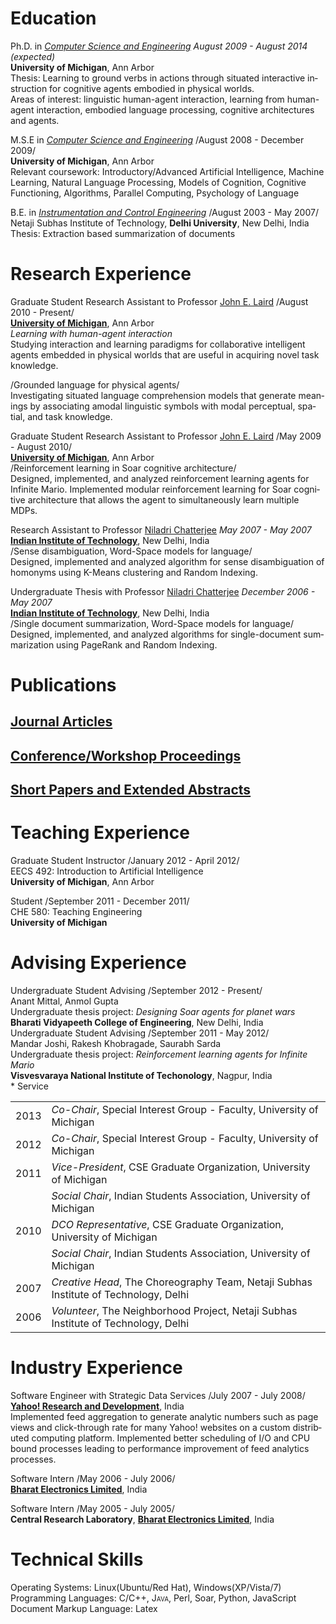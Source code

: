#+TITLE:  
#+AUTHOR:    
#+EMAIL:     
#+DESCRIPTION: 
#+KEYWORDS: 
#+LANGUAGE:  en
#+OPTIONS:   H:3 num:nil toc:nil \n:nil @:t ::t |:t ^:t -:t f:t *:t <:t
#+OPTIONS:   TeX:t LaTeX:nil skip:nil d:nil todo:t pri:nil tags:not-in-toc
#+INFOJS_OPT: view:nil toc:nil ltoc:t mouse:underline buttons:0 path:http://orgmode.org/org-info.js
#+EXPORT_SELECT_TAGS: export
#+EXPORT_EXCLUDE_TAGS: noexport
#+LINK_UP:   
#+LINK_HOME: 
#+latex_header: \usepackage{fontspec} 
#+latex_header: \usepackage{bbding}					%for loading fonts
#+latex_header: \usepackage{xunicode,xltxtra,url,parskip} 	%other packages for formatting
#+latex_header: \RequirePackage{color,graphicx}
#+latex_header: \usepackage[usenames,dvipsnames]{xcolor}
#+latex_header: \usepackage{fullpage}
#+latex_header: \usepackage{titlesec}					%custom \section
#+latex_header: \usepackage{hyperref}
#+latex_header: \definecolor{linkcolour}{rgb}{0.6,0,0}
#+latex_header: \hypersetup{colorlinks,breaklinks,urlcolor=black, linkcolor=black}
#+latex_header: \defaultfontfeatures{Mapping=tex-text}
#+latex_header: \setmainfont[SmallCapsFont = Linux Libertine Capitals O]{Linux Libertine O}
#+latex_header: \usepackage{natbib}
#+latex_header: \usepackage{bibentry}
#+latex_header: \newcommand{\bibverse}[1]{\begin{verse} \bibentry{#1}. \end{verse}}
#+latex_header: \nobibliography*

#+begin_latex
\titleformat{\section}{\Large\scshape\raggedright}{}{0em}{}[\titlerule]
\titlespacing{\section}{0pt}{3pt}{3pt}
\hyphenation{im-pre-se}
\pagestyle{empty} % non-numbered pages

\font\fb=''[cmr10]'' %for use with \LaTeX command

\par{
		{\Huge  Shiwali Mohan\\
\normalsize{
 \hfill{\Envelope} 	2260 Hayward Street, Bob and Betty
 Beyster Building (BBB)  \#3844, Ann Arbor, Michigan 48109 \\
 {\Phone} 734-757-0354    {\Envelope} \href{mailto:shiwali@umich.edu}{shiwali@umich.edu}  {\HandRight} \href{www.shiwali.me}{www.shiwali.me}
	}
}\bigskip\par}
#+end_latex

* Education
Ph.D. in /[[http://www.cse.umich.edu/][Computer Science and Engineering]]/  \hfill /August
2009 - August 2014 (expected)/ \\
*University of Michigan*, Ann Arbor \\
Thesis: Learning to ground verbs in actions through situated
interactive instruction for cognitive agents embodied in physical
worlds. \\
Areas of interest: linguistic human-agent interaction, learning from
human-agent interaction, embodied language processing, cognitive
architectures and agents.

M.S.E in /[[http://www.cse.umich.edu/][Computer Science and Engineering]]/ \hfill
/August 2008 - December 2009/\\
*University of Michigan*, Ann Arbor\\
Relevant coursework: Introductory/Advanced Artificial Intelligence,
Machine Learning, Natural Language Processing, Models of Cognition,
Cognitive Functioning, Algorithms, Parallel Computing, Psychology of
Language

B.E. in /[[http://www.nsitonline.in/departments/ice.html][Instrumentation and Control
Engineering]]/ \hfill /August 2003 - May 2007/\\
Netaji Subhas Institute of Technology, *Delhi University*, New Delhi,
India\\
Thesis: Extraction based summarization of documents
* Research Experience
 Graduate Student Research Assistant to Professor [[http://ai.eecs.umich.edu/people/laird/][John E. Laird]] \hfill
 /August 2010 - Present/\\
*[[http://www.umich.edu][University of Michigan]]*, Ann Arbor\\
/Learning with human-agent interaction/  \\
Studying interaction and learning paradigms for collaborative
intelligent agents embedded in physical worlds that are useful in
acquiring novel task knowledge.

/Grounded language for physical agents/\\
Investigating situated language comprehension models that generate
meanings by associating amodal linguistic symbols with modal
perceptual, spatial, and task knowledge. 

 Graduate Student Research Assistant to Professor [[http://ai.eecs.umich.edu/people/laird/][John E. Laird]] \hfill
 /May 2009 - August 2010/\\
*[[http://www.umich.edu][University of Michigan]]*, Ann Arbor\\
/Reinforcement learning in Soar cognitive architecture/\\
 Designed, implemented, and analyzed reinforcement learning agents for
 Infinite Mario. Implemented modular reinforcement learning for Soar cognitive
 architecture that allows the agent to simultaneously learn multiple MDPs. 

Research Assistant to Professor [[http://maths.iitd.ac.in/people/faculty/niladri_chatterjee.php][Niladri Chatterjee]] \hfill /May
2007 - May 2007/ \\
*[[http://www.iitd.ac.in][Indian Institute of Technology]]*, New Delhi, India\\
/Sense disambiguation, Word-Space models for language/\\
Designed, implemented and analyzed algorithm for sense disambiguation
of homonyms using K-Means clustering and Random Indexing.

Undergraduate Thesis with Professor [[http://maths.iitd.ac.in/people/faculty/niladri_chatterjee.php][Niladri Chatterjee]] \hfill /December
2006 - May 2007/ \\
*[[http://www.iitd.ac.in][Indian Institute of Technology]]*, New Delhi, India\\
/Single document summarization, Word-Space models for language/\\
Designed, implemented, and analyzed algorithms for single-document
summarization using PageRank and Random Indexing.

* Publications
** _Journal Articles_
\bibentry{Mohan2012f}

** _Conference/Workshop Proceedings_
\bibentry{Laird2013}

\bibentry{Mohan2013a}

\bibentry{Joshi2012b}

\bibentry{Mohan2012g}

\bibentry{Mohan2012d}

\bibentry{Mohan2012c}
 
\bibentry{Mohan2011a}

\bibentry{Mohan2011b}

\bibentry{Mohan2008}

\bibentry{Mohan2007}
** _Short Papers and Extended Abstracts_
\bibentry{Joshi2012}

\bibentry{Mohan2012a}

\bibentry{Mohan2012b}

\bibentry{Mohan2010}
* Teaching Experience
Graduate Student Instructor \hfill /January 2012 - April 2012/\\
EECS 492: Introduction to Artificial Intelligence \\
*University of Michigan*, Ann Arbor

Student\hfill /September 2011 - December 2011/\\
CHE 580: Teaching Engineering \\
*University of Michigan*
* Advising Experience
Undergraduate Student Advising \hfill /September 2012 - Present/\\
Anant Mittal, Anmol Gupta\\
Undergraduate thesis project: \emph{Designing Soar agents for planet wars}\\
*Bharati Vidyapeeth College of Engineering*, New Delhi, India\\

Undergraduate Student Advising \hfill /September 2011 - May 2012/\\
Mandar Joshi, Rakesh Khobragade, Saurabh Sarda\\
Undergraduate thesis project: \emph{Reinforcement learning agents for Infinite Mario}\\
*Visvesvaraya National Institute of Techonology*, Nagpur, India\\              
* Service
#+ATTR_LaTeX: align=lp{18cm}
| 2013 | /Co-Chair/, Special Interest Group - Faculty, University of Michigan                                                                   |
| 2012 | /Co-Chair/, Special Interest Group - Faculty, University of Michigan                                                                   |
| 2011 | /Vice-President/, CSE Graduate Organization, University of Michigan                                                                    |
|      | /Social Chair/, Indian Students Association, University of Michigan                                                                    |
| 2010 | /DCO Representative/, CSE Graduate Organization, University of Michigan                                                                |
|      | /Social Chair/, Indian Students Association, University of Michigan                                                                    |
| 2007 | /Creative Head/, The Choreography Team, Netaji Subhas Institute of Technology, Delhi                                                   |
| 2006 | /Volunteer/, The Neighborhood Project, Netaji Subhas Institute of Technology, Delhi                                                    |

* Industry Experience
Software Engineer with Strategic Data Services \hfill /July 2007 -
July 2008/\\
*[[http://bangalore.yahoo.com][Yahoo! Research and Development]]*, India\\
Implemented feed aggregation to generate analytic numbers
such as page views and click-through rate for many Yahoo!
websites on a custom distributed computing platform. Implemented
better scheduling of I/O and CPU bound processes leading to
performance improvement of feed analytics processes.

Software Intern \hfill /May 2006 -
July 2006/\\          
*[[http://www.bel-india.com/][Bharat Electronics Limited]]*, India

Software Intern \hfill /May 2005 -
July 2005/\\
*Central Research Laboratory*, *[[http://www.bel-india.com/][Bharat Electronics Limited]]*, India
* Technical Skills
Operating Systems: Linux(Ubuntu/Red Hat), Windows(XP/Vista/7) \\
Programming Languages: \textsc{C/C++}, \textsc{Java}, Perl, Soar,
Python, JavaScript  \\
Document Markup Language: Latex

